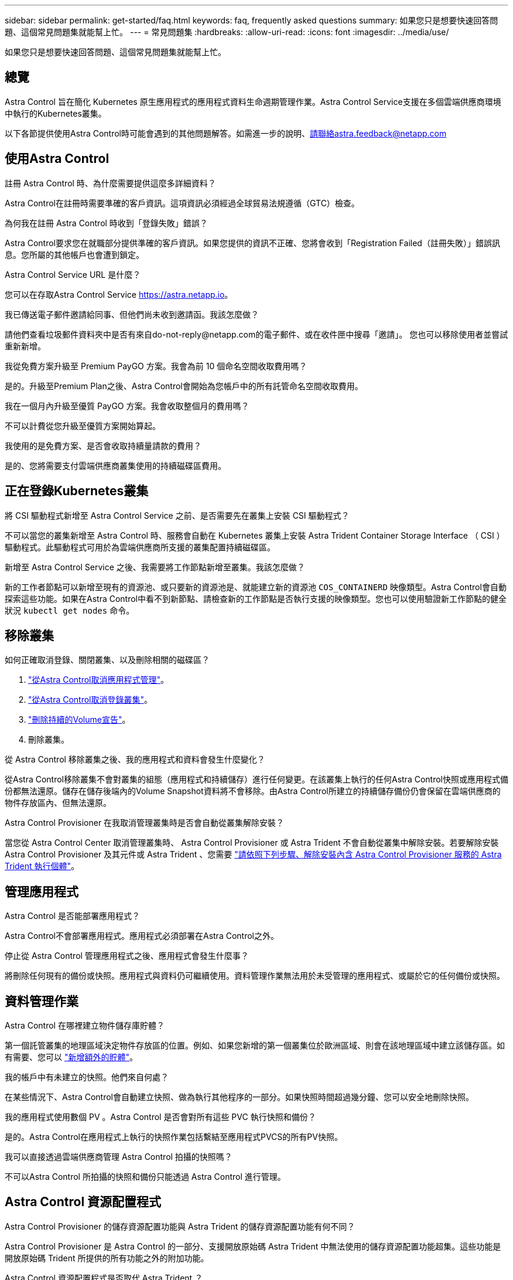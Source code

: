 ---
sidebar: sidebar 
permalink: get-started/faq.html 
keywords: faq, frequently asked questions 
summary: 如果您只是想要快速回答問題、這個常見問題集就能幫上忙。 
---
= 常見問題集
:hardbreaks:
:allow-uri-read: 
:icons: font
:imagesdir: ../media/use/


[role="lead"]
如果您只是想要快速回答問題、這個常見問題集就能幫上忙。



== 總覽

Astra Control 旨在簡化 Kubernetes 原生應用程式的應用程式資料生命週期管理作業。Astra Control Service支援在多個雲端供應商環境中執行的Kubernetes叢集。

以下各節提供使用Astra Control時可能會遇到的其他問題解答。如需進一步的說明、請聯絡astra.feedback@netapp.com



== 使用Astra Control

.註冊 Astra Control 時、為什麼需要提供這麼多詳細資料？
Astra Control在註冊時需要準確的客戶資訊。這項資訊必須經過全球貿易法規遵循（GTC）檢查。

.為何我在註冊 Astra Control 時收到「登錄失敗」錯誤？
Astra Control要求您在就職部分提供準確的客戶資訊。如果您提供的資訊不正確、您將會收到「Registration Failed（註冊失敗）」錯誤訊息。您所屬的其他帳戶也會遭到鎖定。

.Astra Control Service URL 是什麼？
您可以在存取Astra Control Service https://astra.netapp.io[]。

.我已傳送電子郵件邀請給同事、但他們尚未收到邀請函。我該怎麼做？
請他們查看垃圾郵件資料夾中是否有來自do-not-reply@netapp.com的電子郵件、或在收件匣中搜尋「邀請」。 您也可以移除使用者並嘗試重新新增。

.我從免費方案升級至 Premium PayGO 方案。我會為前 10 個命名空間收取費用嗎？
是的。升級至Premium Plan之後、Astra Control會開始為您帳戶中的所有託管命名空間收取費用。

.我在一個月內升級至優質 PayGO 方案。我會收取整個月的費用嗎？
不可以計費從您升級至優質方案開始算起。

.我使用的是免費方案、是否會收取持續量請款的費用？
是的、您將需要支付雲端供應商叢集使用的持續磁碟區費用。



== 正在登錄Kubernetes叢集

.將 CSI 驅動程式新增至 Astra Control Service 之前、是否需要先在叢集上安裝 CSI 驅動程式？
不可以當您的叢集新增至 Astra Control 時、服務會自動在 Kubernetes 叢集上安裝 Astra Trident Container Storage Interface （ CSI ）驅動程式。此驅動程式可用於為雲端供應商所支援的叢集配置持續磁碟區。

.新增至 Astra Control Service 之後、我需要將工作節點新增至叢集。我該怎麼做？
新的工作者節點可以新增至現有的資源池、或只要新的資源池是、就能建立新的資源池 `COS_CONTAINERD` 映像類型。Astra Control會自動探索這些功能。如果在Astra Control中看不到新節點、請檢查新的工作節點是否執行支援的映像類型。您也可以使用驗證新工作節點的健全狀況 `kubectl get nodes` 命令。

ifdef::aws[]



== 登錄Elastic Kubernetes Service（EKS）叢集

.我可以將私有 EKS 叢集新增至 Astra Control Service 嗎？
可以、您可以將私有 EKS 叢集新增至 Astra Control Service 。若要新增私有 EKS 叢集、請參閱 link:add-first-cluster.html["從Astra Control Service開始管理Kubernetes叢集"]。

endif::aws[]

ifdef::azure[]



== 註冊Azure Kubernetes Service（KS）叢集

.我可以將私有的 Astra 叢集新增至 Astra Control 服務嗎？
是的、您可以將私有的高層叢集新增至Astra Control Service。若要新增私有的高效能叢集、請參閱 link:add-first-cluster.html["從Astra Control Service開始管理Kubernetes叢集"]。

.我可以使用 Active Directory 來管理我的 AKS 叢集的驗證嗎？
是的、您可以將您的高效能叢集設定為使用Azure Active Directory（Azure AD）進行驗證和身分識別管理。建立叢集時、請遵循中的指示 https://docs.microsoft.com/en-us/azure/aks/managed-aad["正式文件"^] 設定叢集使用Azure AD。您必須確保叢集符合高峰管理Azure AD整合的要求。

endif::azure[]

ifdef::gcp[]



== 註冊Google Kubernetes Engine（GKE）叢集

.我可以將私有 GKE 叢集新增至 Astra Control Service 嗎？
是的、您可以將私有GKE叢集新增至Astra Control Service。若要新增私有 GKE 叢集、請參閱 link:add-first-cluster.html["從Astra Control Service開始管理Kubernetes叢集"]。

私有 GKE 叢集必須具有 https://cloud.google.com/kubernetes-engine/docs/concepts/private-cluster-concept["授權網路"^] 設定為允許Astra控制IP位址：

52.188.218.166/32

.我的 GKE 叢集是否可以位於共用 VPC 上？
是的。Astra Control 可以管理位於共享 VPC 中的叢集。 link:set-up-google-cloud.html["瞭解如何設定Astra服務帳戶以進行共用VPC組態"]。

.哪裡可以在 GCP 上找到我的服務帳戶認證？
登入之後 https://console.cloud.google.com/["Google Cloud Console"^]、您的服務帳戶詳細資料將會顯示在「* IAM and admin*」區段中。如需詳細資料、請參閱 link:set-up-google-cloud.html["如何設定Google Cloud for Astra Control"]。

.我想新增不同 GCP 專案的不同 GKE 叢集。Astra Control 是否支援此功能？
否、這不是支援的組態。僅支援單一GCP專案。

endif::gcp[]



== 移除叢集

.如何正確取消登錄、關閉叢集、以及刪除相關的磁碟區？
. link:../use/unmanage.html["從Astra Control取消應用程式管理"]。
. link:../use/unmanage.html#stop-managing-compute["從Astra Control取消登錄叢集"]。
. link:../use/unmanage.html#deleting-clusters-from-your-cloud-provider["刪除持續的Volume宣告"]。
. 刪除叢集。


.從 Astra Control 移除叢集之後、我的應用程式和資料會發生什麼變化？
從Astra Control移除叢集不會對叢集的組態（應用程式和持續儲存）進行任何變更。在該叢集上執行的任何Astra Control快照或應用程式備份都無法還原。儲存在儲存後端內的Volume Snapshot資料將不會移除。由Astra Control所建立的持續儲存備份仍會保留在雲端供應商的物件存放區內、但無法還原。

ifdef::gcp[]


WARNING: 透過GCP刪除叢集之前、請務必先從Astra Control移除叢集。在GCP中刪除叢集時、如果叢集仍由Astra Control進行管理、可能會對Astra Control帳戶造成問題。

endif::gcp[]

.Astra Control Provisioner 在我取消管理叢集時是否會自動從叢集解除安裝？
當您從 Astra Control Center 取消管理叢集時、 Astra Control Provisioner 或 Astra Trident 不會自動從叢集中解除安裝。若要解除安裝 Astra Control Provisioner 及其元件或 Astra Trident 、您需要 https://docs.netapp.com/us-en/trident/trident-managing-k8s/uninstall-trident.html["請依照下列步驟、解除安裝內含 Astra Control Provisioner 服務的 Astra Trident 執行個體"^]。



== 管理應用程式

.Astra Control 是否能部署應用程式？
Astra Control不會部署應用程式。應用程式必須部署在Astra Control之外。

ifdef::gcp[]

.我看不到任何應用程式的 PVCS 都綁定到 GCP CVS 。發生什麼問題？
Astra Trident操作員成功新增至Astra Control之後、將預設儲存類別設為「NetApp-CVs-perf-perf-pPremium」。當應用程式的PVCS不受限於Cloud Volumes Service Google Cloud的功能時、您可以採取幾個步驟：

* 執行「kubectl Get SC」、然後檢查預設的儲存類別。
* 檢查用於部署應用程式的yaml檔案或Helm圖表、查看是否定義了不同的儲存類別。
* GKE 1.24版及更新版本不支援Docker型節點映像。檢查以確定GKE中的工作節點映像類型為 `COS_CONTAINERD` 而且NFS掛載成功。


endif::gcp[]

.停止從 Astra Control 管理應用程式之後、應用程式會發生什麼事？
將刪除任何現有的備份或快照。應用程式與資料仍可繼續使用。資料管理作業無法用於未受管理的應用程式、或屬於它的任何備份或快照。



== 資料管理作業

.Astra Control 在哪裡建立物件儲存庫貯體？
第一個託管叢集的地理區域決定物件存放區的位置。例如、如果您新增的第一個叢集位於歐洲區域、則會在該地理區域中建立該儲存區。如有需要、您可以 link:../use/manage-buckets.html["新增額外的貯體"]。

.我的帳戶中有未建立的快照。他們來自何處？
在某些情況下、Astra Control會自動建立快照、做為執行其他程序的一部分。如果快照時間超過幾分鐘、您可以安全地刪除快照。

.我的應用程式使用數個 PV 。Astra Control 是否會對所有這些 PVC 執行快照和備份？
是的。Astra Control在應用程式上執行的快照作業包括繫結至應用程式PVCS的所有PV快照。

.我可以直接透過雲端供應商管理 Astra Control 拍攝的快照嗎？
不可以Astra Control 所拍攝的快照和備份只能透過 Astra Control 進行管理。



== Astra Control 資源配置程式

.Astra Control Provisioner 的儲存資源配置功能與 Astra Trident 的儲存資源配置功能有何不同？
Astra Control Provisioner 是 Astra Control 的一部分、支援開放原始碼 Astra Trident 中無法使用的儲存資源配置功能超集。這些功能是開放原始碼 Trident 所提供的所有功能之外的附加功能。

.Astra Control 資源配置程式是否取代 Astra Trident ？
Astra Control Provisioner 取代 Astra Trident 做為 Astra Control 架構中的儲存資源配置程式和 Orchestrator 。Astra Control 使用者應該 link:../use/enable-acp.html["啟用 Astra Control Provisioner"] 使用 Astra Control 。Astra Trident 將繼續在此版本中受到支援、但未來版本將不支援 Astra Trident 。Astra Trident 將維持開放原始碼、並以 NetApp 的新 CSI 和其他功能來發行、維護、支援及更新。不過、只有包含 Astra Trident CSI 功能和擴充儲存管理功能的 Astra Control Provisioner 、才能用於即將推出的 Astra Control 版本。

.我是否必須支付 Astra Trident 的費用？
不可以Astra Trident 將繼續是開放原始碼、並可免費下載。Astra Control Provisioner 功能現在需要 Astra Control 授權。

.我可以在 Astra Control 中使用儲存管理和資源配置功能、而無需安裝和使用所有 Astra Control 嗎？
是的、即使您不想使用完整的 Astra Control 資料管理功能集、也可以升級至 Astra Control Provisioner 並使用其功能。

.如何知道 Astra Control Provisioner 是否已取代叢集上的 Astra Trident ？
安裝 Astra Control Provisioner 之後、 Astra Control UI 中的主機叢集會顯示 `ACP version` 而非 `Trident version` 欄位和目前安裝的版本號碼。

image:ac-acp-version.png["在 UI 中描繪 Astra Control Provisioner 版本位置的螢幕擷取畫面"]

如果您無法存取 UI 、可以使用下列方法確認安裝成功：

[role="tabbed-block"]
====
.Astra Trident 運算子
--
驗證 `trident-acp` 容器正在執行 `acpVersion` 是 `23.10.0` 或更新版本、狀態為 `Installed`：

[listing]
----
kubectl get torc -o yaml
----
回應：

[listing]
----
status:
  acpVersion: 23.10.0
  currentInstallationParams:
    ...
    acpImage: <my_custom_registry>/trident-acp:v23.10.0
    enableACP: "true"
    ...
  ...
  status: Installed
----
--
.試用
--
確認 Astra Control Provisioner 已啟用：

[listing]
----
./tridentctl -n trident version
----
回應：

[listing]
----
+----------------+----------------+-------------+ | SERVER VERSION | CLIENT VERSION | ACP VERSION | +----------------+----------------+-------------+ | 23.10.0 | 23.10.0 | 23.10.0. | +----------------+----------------+-------------+
----
--
====